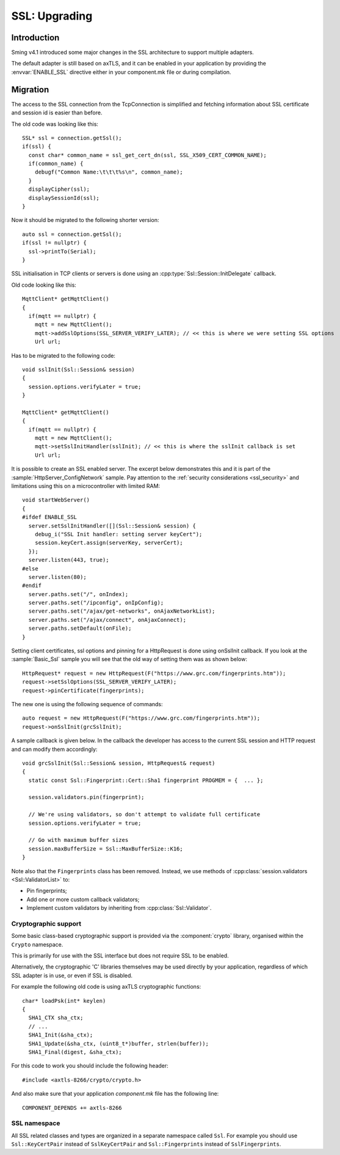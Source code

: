 SSL: Upgrading
==============

.. highlight:: c++

Introduction
------------

Sming v4.1 introduced some major changes in the SSL architecture to support multiple adapters.

The default adapter is still based on axTLS, and it can be enabled in your application by providing
the :envvar:`ENABLE_SSL` directive either in your component.mk file or during compilation.

Migration
---------

The access to the SSL connection from the TcpConnection is simplified and fetching information about SSL certificate and session id is easier
than before.

The old code was looking like this::

   SSL* ssl = connection.getSsl();
   if(ssl) {
     const char* common_name = ssl_get_cert_dn(ssl, SSL_X509_CERT_COMMON_NAME);
     if(common_name) {
       debugf("Common Name:\t\t\t%s\n", common_name);
     }
     displayCipher(ssl);
     displaySessionId(ssl);
   }


Now it should be migrated to the following shorter version::

   auto ssl = connection.getSsl();
   if(ssl != nullptr) {
     ssl->printTo(Serial);
   }


SSL initialisation in TCP clients or servers is done using an :cpp:type:`Ssl::Session::InitDelegate` callback.

Old code looking like this::

   MqttClient* getMqttClient()
   {
     if(mqtt == nullptr) {
       mqtt = new MqttClient();
       mqtt->addSslOptions(SSL_SERVER_VERIFY_LATER); // << this is where we were setting SSL options
       Url url;
   
Has to be migrated to the following code::

   void sslInit(Ssl::Session& session)
   {
     session.options.verifyLater = true;
   }
   
   MqttClient* getMqttClient()
   {
     if(mqtt == nullptr) {
       mqtt = new MqttClient();
       mqtt->setSslInitHandler(sslInit); // << this is where the sslInit callback is set
       Url url;


It is possible to create an SSL enabled server. The excerpt below demonstrates this and it is part of the :sample:`HttpServer_ConfigNetwork` sample.
Pay attention to the :ref:`security considerations <ssl_security>` and limitations using this on a microcontroller with limited RAM::

   void startWebServer()
   {
   #ifdef ENABLE_SSL
     server.setSslInitHandler([](Ssl::Session& session) {
       debug_i("SSL Init handler: setting server keyCert");
       session.keyCert.assign(serverKey, serverCert);
     });
     server.listen(443, true);
   #else
     server.listen(80);
   #endif
     server.paths.set("/", onIndex);
     server.paths.set("/ipconfig", onIpConfig);
     server.paths.set("/ajax/get-networks", onAjaxNetworkList);
     server.paths.set("/ajax/connect", onAjaxConnect);
     server.paths.setDefault(onFile);
   }


Setting client certificates, ssl options and pinning for a HttpRequest is done using onSslInit callback.
If you look at the :sample:`Basic_Ssl` sample you will see that the old way of setting them was as shown below::

   HttpRequest* request = new HttpRequest(F("https://www.grc.com/fingerprints.htm"));
   request->setSslOptions(SSL_SERVER_VERIFY_LATER);
   request->pinCertificate(fingerprints);
   
The new one is using the following sequence of commands::

   auto request = new HttpRequest(F("https://www.grc.com/fingerprints.htm"));
   request->onSslInit(grcSslInit);


A sample callback is given below. In the callback the developer
has access to the current SSL session and HTTP request and can modify them accordingly::

   void grcSslInit(Ssl::Session& session, HttpRequest& request)
   {
     static const Ssl::Fingerprint::Cert::Sha1 fingerprint PROGMEM = {  ... };

     session.validators.pin(fingerprint);

     // We're using validators, so don't attempt to validate full certificate
     session.options.verifyLater = true;

     // Go with maximum buffer sizes
     session.maxBufferSize = Ssl::MaxBufferSize::K16;
   }

Note also that the ``Fingerprints`` class has been removed.
Instead, we use methods of :cpp:class:`session.validators <Ssl::ValidatorList>` to:

-  Pin fingerprints;
-  Add one or more custom callback validators;
-  Implement custom validators by inheriting from :cpp:class:`Ssl::Validator`.


Cryptographic support
~~~~~~~~~~~~~~~~~~~~~

Some basic class-based cryptographic support is provided via the :component:`crypto` library,
organised within the ``Crypto`` namespace.

This is primarily for use with the SSL interface but does not require SSL to be enabled.

Alternatively, the cryptographic 'C' libraries themselves may be used directly by your application,
regardless of which SSL adapter is in use, or even if SSL is disabled.

For example the following old code is using axTLS cryptographic functions::

   char* loadPsk(int* keylen)
   {
     SHA1_CTX sha_ctx;
     // ...
     SHA1_Init(&sha_ctx);
     SHA1_Update(&sha_ctx, (uint8_t*)buffer, strlen(buffer));
     SHA1_Final(digest, &sha_ctx);
   
For this code to work you should include the following header::

   #include <axtls-8266/crypto/crypto.h>


And also make sure that your application `component.mk` file has the following line::

   COMPONENT_DEPENDS += axtls-8266


SSL namespace
~~~~~~~~~~~~~

All SSL related classes and types are organized in a separate namespace called ``Ssl``.
For example you should use ``Ssl::KeyCertPair`` instead of ``SslKeyCertPair`` and ``Ssl::Fingerprints`` instead of ``SslFingerprints``.
